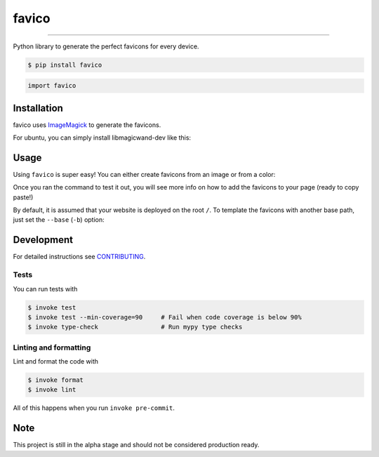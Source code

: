 ===============================
favico
===============================

.. image:: https://github.com/romnn/favico/workflows/test/badge.svg
        :target: https://github.com/romnn/favico/actions
        :alt: Build Status

.. image:: https://img.shields.io/pypi/v/favico.svg
        :target: https://pypi.python.org/pypi/favico
        :alt: PyPI version

.. image:: https://img.shields.io/github/license/romnn/favico
        :target: https://github.com/romnn/favico
        :alt: License

.. image:: https://codecov.io/gh/romnn/favico/branch/master/graph/badge.svg
        :target: https://codecov.io/gh/romnn/favico
        :alt: Test Coverage

""""""""

Python library to generate the perfect favicons for every device.

.. code-block:: console

    $ pip install favico

.. code-block:: python

    import favico

Installation
-------------

favico uses `ImageMagick <https://imagemagick.org/index.php>`_ to generate the favicons.

For ubuntu, you can simply install libmagicwand-dev like this:

.. code-block: console

    $ apt-get install libmagickwand-dev 

Usage
------

Using ``favico`` is super easy!
You can either create favicons from an image or from a color:

.. code-block: console

    $ favico color "#f542ec" ./my-favicon-dir
    $ favico image ./path/to/favicon/image.png ./my-favicon-dir

Once you ran the command to test it out, you will see more info on how to
add the favicons to your page (ready to copy paste!)

By default, it is assumed that your website is deployed on the root ``/``.
To template the favicons with another base path, just set the ``--base`` (``-b``) option:

.. code-block: console

    $ favico --base /prod/deployment/subdir color "#f542ec" ./my-favicon-dir
    $ favico --base https://my-webside.com color "#f542ec" ./my-favicon-dir


Development
-----------

For detailed instructions see `CONTRIBUTING <CONTRIBUTING.rst>`_.

Tests
~~~~~~~
You can run tests with

.. code-block:: console

    $ invoke test
    $ invoke test --min-coverage=90     # Fail when code coverage is below 90%
    $ invoke type-check                 # Run mypy type checks

Linting and formatting
~~~~~~~~~~~~~~~~~~~~~~~~
Lint and format the code with

.. code-block:: console

    $ invoke format
    $ invoke lint

All of this happens when you run ``invoke pre-commit``.

Note
-----

This project is still in the alpha stage and should not be considered production ready.
